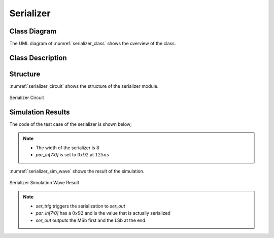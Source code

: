 Serializer
----------

Class Diagram
*************

The UML diagram of :numref:`serializer_class` shows the overview of the class.

.. _serializer_class:
.. uml::
  :align: center
  :caption: Serializer Class Diagram

  @startuml
    class sc_core::sc_module

    class serializer<int inputs> {
      .. Inputs ..
      sc_in_clk clk_in
      sc_in<sc_lv<inputs> > par_in
      sc_in_clk ser_trig

      .. Outputs ..
      sc_out<sc_logic> ser_out

      .. Variables ..
      int output_selector

      __ Processes __
      prc_serializer()
      prc_serializer_counter_update()
      prc_serializer_counter_reset()

    }

    serializer -up-|> sc_core::sc_module

  @enduml


Class Description
*****************

.. cpp:class:: template<int inputs> serializer

  Clock Divider module with clock division ratio

  .. cpp:var:: sc_core::sc_in_clk clk_in

    Input clock

  .. cpp:var:: sc_core::sc_in<sc_core::sc_lv<inputs> > par_in

    Parallel input

  .. cpp:var:: sc_core::sc_in_clk ser_trig

    Trigger the serialization

  .. cpp:var:: sc_core::sc_out<sc_core::sc_logic> ser_out

    Serialized output

  .. cpp:var:: int output_selector

    Internal counter for select the bit index to forward to the output

  .. cpp:function:: void prc_serializer(void)

    Serializer main Process

    Forwards the current bit to the ser_out. The current bit is calculated
    using output_selector. The serialization process starts with the ser_trig
    and ends when the last bit has been forwarded to the output. After
    forwarding the last bit the output is set to sc_logic('0').

    .. cpp:var:: list sensitivity

      clk_in.pos(), ser_trig.pos()

  .. cpp:function:: void prc_serializer_counter_update(void)

    Updates the internal bit selector counter with each positive edge of the
    clock.

    .. cpp:var:: list sensitivity

      clk_in.pos()

  .. cpp:function:: void prc_serializer_counter_reset(void)

    Reset the internal bit selector counter after a ser_trig positive edge.

    .. cpp:var:: list sensitivity

      ser_trig.pos()


Structure
*********

:numref:`serializer_circuit` shows the structure of the serializer module.

.. _serializer_circuit:
.. figure:: ../_static/serializer_circuit.png
  :align: center

  Serializer Circuit

Simulation Results
******************

The code of the test case of the serializer is shown below;

.. code-block:: cpp
  :linenos:

  ...

  static const int inputs = 8;

  SC_TEST(serializer) {
    sc_clock sys_clock("sys_clock", clock_period, clock_duty, clock_start, false);
    sc_signal<sc_logic> ser_out;
    sc_signal<bool> ser_trig;
    sc_signal<sc_lv<inputs> > par_in;

    ...

    clock_divider<inputs> clk_div ("CLK_DIV");

    ...

    serializer<inputs> serializer ("Serializer");
    serializer.ser_out(ser_out);
    serializer.clk_in(sys_clock);
    serializer.par_in(par_in);
    serializer.ser_trig(ser_trig);

    par_in = sc_lv<inputs>("00000000");
    sc_start(125, SC_NS);

    par_in = sc_lv<inputs>("10010010");
    sc_start(400, SC_NS);

  }

.. note::
  * The width of the serializer is :math:`8`
  * `par_in[7:0]` is set to :math:`0x92` at :math:`125ns`

:numref:`serializer_sim_wave` shows the result of the simulation.

.. _serializer_sim_wave:
.. figure:: ../_static/serializer_simulation.png
  :align: center

  Serializer Simulation Wave Result

.. note::

  * `ser_trig` triggers the serialization to `ser_out`
  * `par_in[7:0]` has a :math:`0x92` and is the value that is actually
    serialized
  * `ser_out` outputs the MSb first and the LSb at the end
